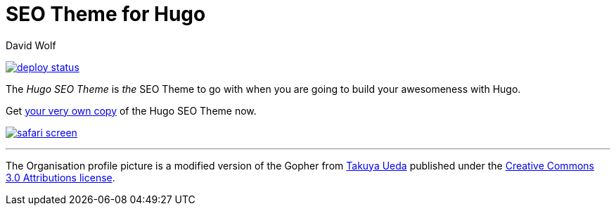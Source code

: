 = SEO Theme for Hugo
David Wolf

image:https://api.netlify.com/api/v1/badges/979ca213-dcf2-40c1-aee6-66eea5e9bb54/deploy-status[link="https://app.netlify.com/sites/hugoseotheme/deploys"]

The _Hugo SEO Theme_ is _the_ SEO Theme to go with when you are going to build your awesomeness with Hugo.

Get https://hugoseotheme.com[your very own copy] of the Hugo SEO Theme now.

image:./static/safari-screen.png[link=https://hugoseotheme.com]



---

The Organisation profile picture is a modified version of the Gopher from https://twitter.com/tenntenn[Takuya Ueda] published under the https://creativecommons.org/licenses/by/3.0/[Creative Commons 3.0 Attributions license].
